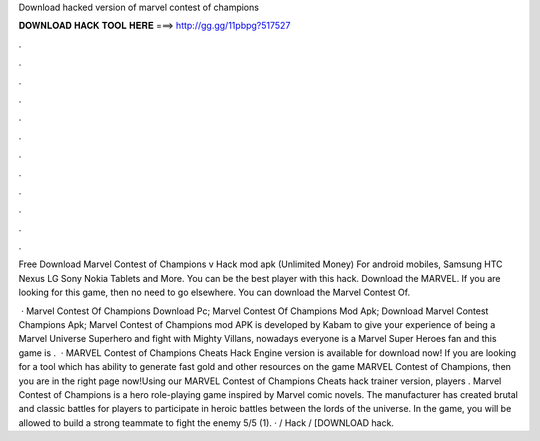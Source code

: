 Download hacked version of marvel contest of champions



𝐃𝐎𝐖𝐍𝐋𝐎𝐀𝐃 𝐇𝐀𝐂𝐊 𝐓𝐎𝐎𝐋 𝐇𝐄𝐑𝐄 ===> http://gg.gg/11pbpg?517527



.



.



.



.



.



.



.



.



.



.



.



.

Free Download Marvel Contest of Champions v Hack mod apk (Unlimited Money) For android mobiles, Samsung HTC Nexus LG Sony Nokia Tablets and More. You can be the best player with this hack. Download the MARVEL. If you are looking for this game, then no need to go elsewhere. You can download the Marvel Contest Of.

 · Marvel Contest Of Champions Download Pc; Marvel Contest Of Champions Mod Apk; Download Marvel Contest Champions Apk; Marvel Contest of Champions mod APK is developed by Kabam to give your experience of being a Marvel Universe Superhero and fight with Mighty Villans, nowadays everyone is a Marvel Super Heroes fan and this game is .  · MARVEL Contest of Champions Cheats Hack Engine version is available for download now! If you are looking for a tool which has ability to generate fast gold and other resources on the game MARVEL Contest of Champions, then you are in the right page now!Using our MARVEL Contest of Champions Cheats hack trainer version, players . Marvel Contest of Champions is a hero role-playing game inspired by Marvel comic novels. The manufacturer has created brutal and classic battles for players to participate in heroic battles between the lords of the universe. In the game, you will be allowed to build a strong teammate to fight the enemy 5/5 (1). · / Hack / [DOWNLOAD hack.

